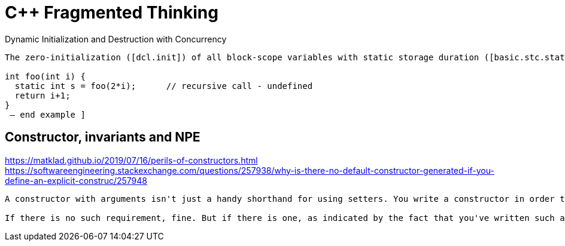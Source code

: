 ////
title: C++ Fragmented Thinking
date: 2020-02-17
draft: false
categories: [C++]
tags: [singleton, initialization, constructor]
////

C++ Fragmented Thinking
=======================
:static-initialization-spec: https://timsong-cpp.github.io/cppwp/n3337/stmt.dcl#4
:dynamic-concurrency: http://www.open-std.org/jtc1/sc22/wg21/docs/papers/2008/n2660.htm

Dynamic Initialization and Destruction with Concurrency

[quote]
----
The zero-initialization ([dcl.init]) of all block-scope variables with static storage duration ([basic.stc.static]) or thread storage duration ([basic.stc.thread]) is performed before any other initialization takes place. Constant initialization ([basic.start.init]) of a block-scope entity with static storage duration, if applicable, is performed before its block is first entered. An implementation is permitted to perform early initialization of other block-scope variables with static or thread storage duration under the same conditions that an implementation is permitted to statically initialize a variable with static or thread storage duration in namespace scope ([basic.start.init]). Otherwise such a variable is initialized the first time control passes through its declaration; such a variable is considered initialized upon the completion of its initialization. If the initialization exits by throwing an exception, the initialization is not complete, so it will be tried again the next time control enters the declaration. If control enters the declaration concurrently while the variable is being initialized, the concurrent execution shall wait for completion of the initialization.88 If control re-enters the declaration recursively while the variable is being initialized, the behavior is undefined. [ Example:

int foo(int i) {
  static int s = foo(2*i);      // recursive call - undefined
  return i+1;
}
 — end example ]
----


== Constructor, invariants and NPE

https://matklad.github.io/2019/07/16/perils-of-constructors.html
https://softwareengineering.stackexchange.com/questions/257938/why-is-there-no-default-constructor-generated-if-you-define-an-explicit-construc/257948

----
A constructor with arguments isn't just a handy shorthand for using setters. You write a constructor in order to ensure that an object will never, ever exist without certain data being present.

If there is no such requirement, fine. But if there is one, as indicated by the fact that you've written such a constructor, then it would be irresponsible to generate a default constructor, through which a client could circumvent the "no object without data" rule. Doubly so, because the auto-generated default constructor is invisible to a casual code reader, which hides the fact that it exists! No, if you want constructors with arguments and a default constructor, you must write the default constructor yourself. It's not as if it's a lot of effort to write an empty block, anyway.
----
